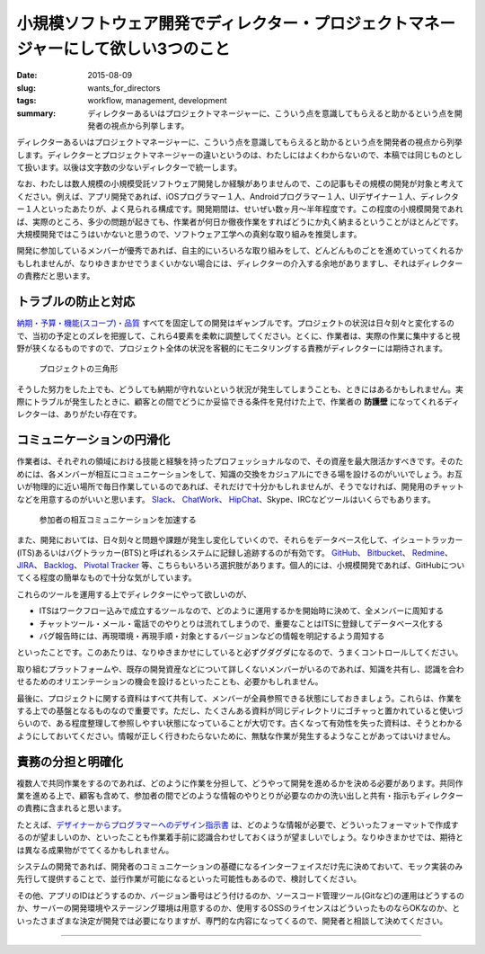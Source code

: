 小規模ソフトウェア開発でディレクター・プロジェクトマネージャーにして欲しい3つのこと
###################################################################################

:date: 2015-08-09
:slug: wants_for_directors
:tags: workflow, management, development
:summary: ディレクターあるいはプロジェクトマネージャーに、こういう点を意識してもらえると助かるという点を開発者の視点から列挙します。

ディレクターあるいはプロジェクトマネージャーに、こういう点を意識してもらえると助かるという点を開発者の視点から列挙します。ディレクターとプロジェクトマネージャーの違いというのは、わたしにはよくわからないので、本稿では同じものとして扱います。以後は文字数の少ないディレクターで統一します。

なお、わたしは数人規模の小規模受託ソフトウェア開発しか経験がありませんので、この記事もその規模の開発が対象と考えてください。例えば、アプリ開発であれば、iOSプログラマー１人、Androidプログラマー１人、UIデザイナー１人、ディレクター１人といったあたりが、よく見られる構成です。開発期間は、せいぜい数ヶ月〜半年程度です。この程度の小規模開発であれば、実際のところ、多少の問題が起きても、作業者が何日か徹夜作業をすればどうにか丸く納まるということがほとんどです。大規模開発ではこうはいかないと思うので、ソフトウェア工学への真剣な取り組みを推奨します。

開発に参加しているメンバーが優秀であれば、自主的にいろいろな取り組みをして、どんどんものごとを進めていってくれるかもしれませんが、なりゆきまかせでうまくいかない場合には、ディレクターの介入する余地がありますし、それはディレクターの責務だと思います。

トラブルの防止と対応
====================

`納期・予算・機能(スコープ)・品質 <https://support.office.com/ja-jp/article/%E3%83%97%E3%83%AD%E3%82%B8%E3%82%A7%E3%82%AF%E3%83%88%E3%81%AE%E4%B8%89%E8%A7%92%E5%BD%A2-8c892e06-d761-4d40-8e1f-17b33fdcf810?ui=ja-JP&rs=ja-JP&ad=JP>`_ すべてを固定しての開発はギャンブルです。プロジェクトの状況は日々刻々と変化するので、当初の予定とのズレを把握して、これら4要素を柔軟に調整してください。とくに、作業者は、実際の作業に集中すると視野が狭くなるものですので、プロジェクト全体の状況を客観的にモニタリングする責務がディレクターには期待されます。

.. figure:: {filename}/images/project_triangle.png
   :alt: Project Triangle

   プロジェクトの三角形

そうした努力をした上でも、どうしても納期が守れないという状況が発生してしまうことも、ときにはあるかもしれません。実際にトラブルが発生したときに、顧客との間でどうにか妥協できる条件を見付けた上で、作業者の **防護壁** になってくれるディレクターは、ありがたい存在です。

コミュニケーションの円滑化
==========================

作業者は、それぞれの領域における技能と経験を持ったプロフェッショナルなので、その資産を最大限活かすべきです。そのためには、各メンバーが相互にコミュニケーションをして、知識の交換をカジュアルにできる場を設けるのがいいでしょう。お互いが物理的に近い場所で毎日作業しているのであれば、それだけで十分かもしれませんが、そうでなければ、開発用のチャットなどを用意するのがいいと思います。 `Slack <https://slack.com/>`_、 `ChatWork <http://www.chatwork.com/>`_、 `HipChat <https://www.hipchat.com/>`_、Skype、IRCなどツールはいくらでもあります。

.. figure:: {filename}/images/accelerate_collaboration.png
   :alt: Accelerate Collaboration

   参加者の相互コミュニケーションを加速する

また、開発においては、日々刻々と問題や課題が発生し変化していくので、それらをデータベース化して、イシュートラッカー(ITS)あるいはバグトラッカー(BTS)と呼ばれるシステムに記録し追跡するのが有効です。 `GitHub <https://github.com/>`_、 `Bitbucket <https://bitbucket.org/>`_、 `Redmine <http://www.redmine.org/>`_、 `JIRA <https://www.atlassian.com/software/jira>`_、 `Backlog <http://www.backlog.jp/>`_、 `Pivotal Tracker <http://www.pivotaltracker.com/>`_ 等、こちらもいろいろ選択肢があります。個人的には、小規模開発であれば、GitHubについてくる程度の簡単なもので十分な気がしています。

これらのツールを運用する上でディレクターにやって欲しいのが、

* ITSはワークフロー込みで成立するツールなので、どのように運用するかを開始時に決めて、全メンバーに周知する
* チャットツール・メール・電話でのやりとりは流れてしまうので、重要なことはITSに登録してデータベース化する
* バグ報告時には、再現環境・再現手順・対象とするバージョンなどの情報を明記するよう周知する

といったことです。このあたりは、なりゆきまかせにしていると必ずグダグダになるので、うまくコントロールしてください。

取り組むプラットフォームや、既存の開発資産などについて詳しくないメンバーがいるのであれば、知識を共有し、認識を合わせるためのオリエンテーションの機会を設けるといったことも、必要かもしれません。

最後に、プロジェクトに関する資料はすべて共有して、メンバーが全員参照できる状態にしておきましょう。これらは、作業をする上での基盤となるものなので重要です。ただし、たくさんある資料が同じディレクトリにゴチャっと置かれていると使いづらいので、ある程度整理して参照しやすい状態になっていることが大切です。古くなって有効性を失った資料は、そうとわかるようにしておいてください。情報が正しく行きわたらないために、無駄な作業が発生するようなことがあってはいけません。

責務の分担と明確化
==================

複数人で共同作業をするのであれば、どのように作業を分担して、どうやって開発を進めるかを決める必要があります。共同作業を進める上で、顧客も含めて、参加者の間でどのような情報のやりとりが必要なのかの洗い出しと共有・指示もディレクターの責務に含まれると思います。

たとえば、`デザイナーからプログラマーへのデザイン指示書 <http://blog.tai2.net/wants_for_designers.html>`_ は、どのような情報が必要で、どういったフォーマットで作成するのが望ましいのか、といったことも作業着手前に認識合わせしておくほうが望ましいでしょう。なりゆきまかせでは、期待とは異なる成果物がでてくるかもしれません。

システムの開発であれば、開発者のコミュニケーションの基礎になるインターフェイスだけ先に決めておいて、モック実装のみ先行して提供することで、並行作業が可能になるといった可能性もあるので、検討してください。

その他、アプリのIDはどうするのか、バージョン番号はどう付けるのか、ソースコード管理ツール(Gitなど)の運用はどうするのか、サーバーの開発環境やステージング環境は用意するのか、使用するOSSのライセンスはどういったものならOKなのか、といったさまざまな決定が開発では必要になりますが、専門的な内容になってくるので、開発者と相談して決めてください。

----

.. raw:: html

  <a rel="license" href="http://creativecommons.org/licenses/by-sa/3.0/"><img alt="Creative Commons License" style="border-width:0" src="https://i.creativecommons.org/l/by-sa/3.0/88x31.png" /></a><br />この記事のライセンスは、<a href="http://creativecommons.org/licenses/by-sa/3.0/">CC BY-SA 3.0</a>とします。

